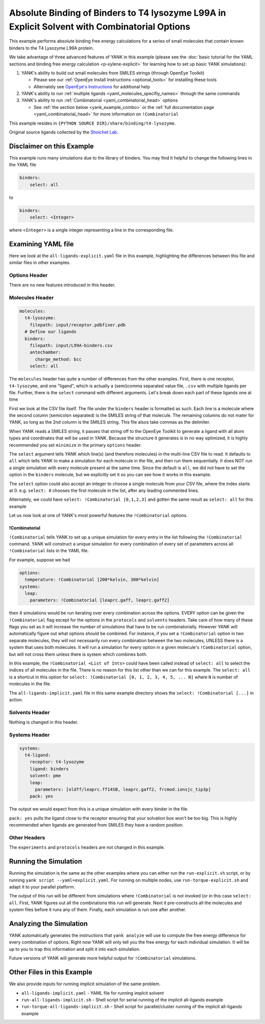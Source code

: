 .. _all-ligand-explicit:

Absolute Binding of Binders to T4 lysozyme L99A in Explicit Solvent with Combinatorial Options
==============================================================================================

This example performs absolute binding free energy calculations for a series of small molecules that contain known
binders to the T4 Lysozyme L99A protein.

We take advantage of three advanced features of YANK in this example (please see the
:doc:`basic tutorial for the YAML sections and binding free energy calculation <p-xylene-explicit>`
for learning how to set up basic YANK simulations):

1. YANK's ability to build out small molecules from SMILES strings (through OpenEye Toolkit)

   * Please see our :ref:`OpenEye Install Instructions <optional_tools>` for installing these tools
   * Alternately see `OpenEye's Instructions <http://docs.eyesopen.com/toolkits/python/quickstart-python/install.html>`_ for additional help

2. YANK's ability to run :ref:`multiple ligands <yaml_molecules_specifiy_names>` through the same commands
3. YANK's ability to run :ref:`Combinatorial <yaml_combinatorial_head>` options

   * See :ref:`the section below <yank_example_combo>` or the :ref:`full documentation page <yaml_combinatorial_head>` for more information on ``!Combinatorial``


This example resides in ``{PYTHON SOURCE DIR}/share/binding/t4-lysozyme``.

Original source ligands collected by the `Shoichet Lab <http://shoichetlab.compbio.ucsf.edu/take-away.php>`_.

Disclaimer on this Example
--------------------------

This example runs many simulations due to the library of binders. You may find it helpful to
change the following lines in the YAML file

.. code-block:: yaml

    binders:
        select: all

to

.. code-block:: yaml

    binders:
        select: <Integer>

where ``<Integer>`` is a single integer representing a line in the corresponding file.

Examining YAML file
-------------------

Here we look at the ``all-ligands-explicit.yaml`` file in this example, highlighting the differences between this file and similar
files in other examples.

Options Header
^^^^^^^^^^^^^^

There are no new features introduced in this header.

Molecules Header
^^^^^^^^^^^^^^^^

.. code-block:: yaml

    molecules:
      t4-lysozyme:
        filepath: input/receptor.pdbfixer.pdb
      # Define our ligands
      binders:
        filepath: input/L99A-binders.csv
        antechamber:
          charge_method: bcc
        select: all

The ``molecules`` header has quite a number of differences from the other examples. First, there is one receptor, ``t4-lysozyme``,
and one "ligand", which is actually a (semi)comma separated value file, ``.csv`` with multiple ligands per file.
Further, there is the ``select`` command with different arguments. Let's break down each part of these ligands one at time

First we look at the CSV file itself. The file under the ``binders`` header is formatted as such.
Each line is a molecule where the second column (semicolon separated) is the SMILES string of that molecule.
The remaining columns do not mater for YANK, so long as the 2nd column is the SMILES string. This file alsos take
commas as the delimiter.

When YANK reads a SMILES string, it passes that string off to the OpenEye Toolkit to generate a ligand with all atom
types and coordinates that will be used in YANK. Because the structure it generates is in no way optimized, it is
highly recommended you set ``minimize`` in the primary ``options`` header.

The ``select`` argument tells YANK which line(s) (and therefore molecules) in the multi-line CSV file to read. It defaults
to ``all`` which tells YANK to make a simulation for each molecule in the file, and then run them sequentially. It does
NOT run a single simulation with every molecule present at the same time. Since the default is ``all``, we did not have
to set the option in the ``binders`` molecule, but we explicitly set it so you can see how it works in this example.

The ``select`` option could also accept an integer to choose a single molecule from your CSV file, where the index
starts at 0. e.g. ``select: 0`` chooses the first molecule in the list, after any leading commented lines.

Alternately, we could have ``select: !Combinatorial [0,1,2,3]`` and gotten the same result as ``select: all`` for this example

Let us now look at one of YANK's most powerful features the ``!Combinatorial`` options.

.. _yank_example_combo:

!Combinatorial
++++++++++++++

``!Combinatorial`` tells YANK to set up a unique simulation for every entry in the list following the ``!Combinatorial`` command.
YANK will construct a unique simulation for every combination of every set of parameters across all ``!Combinatorial``
lists in the YAML file.

For example, suppose we had

.. code-block:: yaml

    options:
      temperature: !Combinatorial [200*kelvin, 300*kelvin]
    systems:
      leap:
        parameters: !Combinatorial [leaprc.gaff, leaprc.gaff2]

then 4 simulations would be run iterating over every combination across the options. EVERY option can be given the
``!Combinatorial`` flag except for the options in the ``protocols`` and ``solvents`` headers. Take care
of how many of these flags you set as it will increase the number of simulations that have to be run combinatorially.
However YANK will automatically figure out what options should be combined. For instance, if you set a ``!Combinatorial``
option in two separate molecules, they will not necessarily run every combination between the two molecules, UNLESS there
is a system that uses both molecules. It will run a simulation for every option in a given molecule's ``!Combinatorial``
option, but will not cross them unless there is system which combines both.

In this example, the ``!Combinatorial <List of Ints>`` could have been called instead of ``select: all`` to select the indices of
all molecules in the file. There is no reason for this list other than we can for this example.
The ``select: all`` is a shortcut in this option for ``select: !Combinatorial [0, 1, 2, 3, 4, 5, ... N]`` where ``N``
is number of molecules in the file.

The ``all-ligands-implicit.yaml`` file in this same example directory shows the ``select: !Combinatorial [...]`` in
action.


Solvents Header
^^^^^^^^^^^^^^^

Nothing is changed in this header.


Systems Header
^^^^^^^^^^^^^^

.. code-block:: yaml

    systems:
      t4-ligand:
        receptor: t4-lysozyme
        ligand: binders
        solvent: pme
        leap:
          parameters: [oldff/leaprc.ff14SB, leaprc.gaff2, frcmod.ionsjc_tip3p]
        pack: yes

The output we would expect from this is a unique simulation with every binder in the file.

``pack: yes`` pulls the ligand close to the receptor ensuring that your solvation box won't be too big. This is highly
recommended when ligands are generated from SMILES they have a random position.


Other Headers
^^^^^^^^^^^^^

The ``experiments`` and ``protocols`` headers are not changed in this example.


Running the Simulation
----------------------

Running the simulation is the same as the other examples where you can either run the ``run-explicit.sh`` script, or
by running ``yank script --yaml=explicit.yaml``. For running on multiple nodes, use ``run-torque-explicit.sh`` and
adapt it to your parallel platform.

The output of this run will be different from simulations where ``!Combinatorial`` is not invoked (or in this case
``select: all``. First, YANK figures
out all the combinations this run will generate. Next it pre-constructs all the molecules and system files before it
runs any of them. Finally, each simulation is run one after another.

Analyzing the Simulation
------------------------

YANK automatically generates the instructions that ``yank analyze`` will use to compute the free energy difference
for every combination of options. Right now YANK will only tell you the free energy for each individual simulation.
It will be up to you to trap this information and split it into each simulation.

Future versions of YANK will generate more helpful output for ``!Combinatorial`` simulations.

Other Files in this Example
---------------------------

We also provide inputs for running implicit simulation of the same problem.

* ``all-ligands-implicit.yaml`` - YAML file for running implcit solvent
* ``run-all-ligands-implicit.sh`` - Shell script for serial running of the implicit all-ligands example
* ``run-torque-all-ligands-implicit.sh`` - Shell script for parallel/cluster running of the implicit all-ligands example